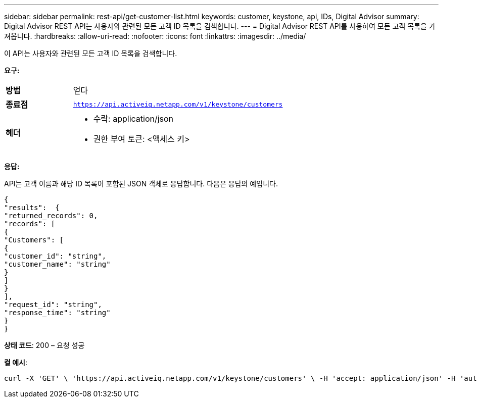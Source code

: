---
sidebar: sidebar 
permalink: rest-api/get-customer-list.html 
keywords: customer, keystone, api, IDs,  Digital Advisor 
summary: Digital Advisor REST API는 사용자와 관련된 모든 고객 ID 목록을 검색합니다. 
---
= Digital Advisor REST API를 사용하여 모든 고객 목록을 가져옵니다.
:hardbreaks:
:allow-uri-read: 
:nofooter: 
:icons: font
:linkattrs: 
:imagesdir: ../media/


[role="lead"]
이 API는 사용자와 관련된 모든 고객 ID 목록을 검색합니다.

*요구:*

[cols="24%,76%"]
|===


| *방법* | 얻다 


| *종료점* | `https://api.activeiq.netapp.com/v1/keystone/customers` 


| *헤더*  a| 
* 수락: application/json
* 권한 부여 토큰: <액세스 키>


|===
*응답:*

API는 고객 이름과 해당 ID 목록이 포함된 JSON 객체로 응답합니다.  다음은 응답의 예입니다.

[listing]
----
{
"results":  {
"returned_records": 0,
"records": [
{
"Customers": [
{
"customer_id": "string",
"customer_name": "string"
}
]
}
],
"request_id": "string",
"response_time": "string"
}
}

----
*상태 코드*: 200 – 요청 성공

*컬 예시*:

[source, curl]
----
curl -X 'GET' \ 'https://api.activeiq.netapp.com/v1/keystone/customers' \ -H 'accept: application/json' -H 'authorizationToken: <access-key>'
----